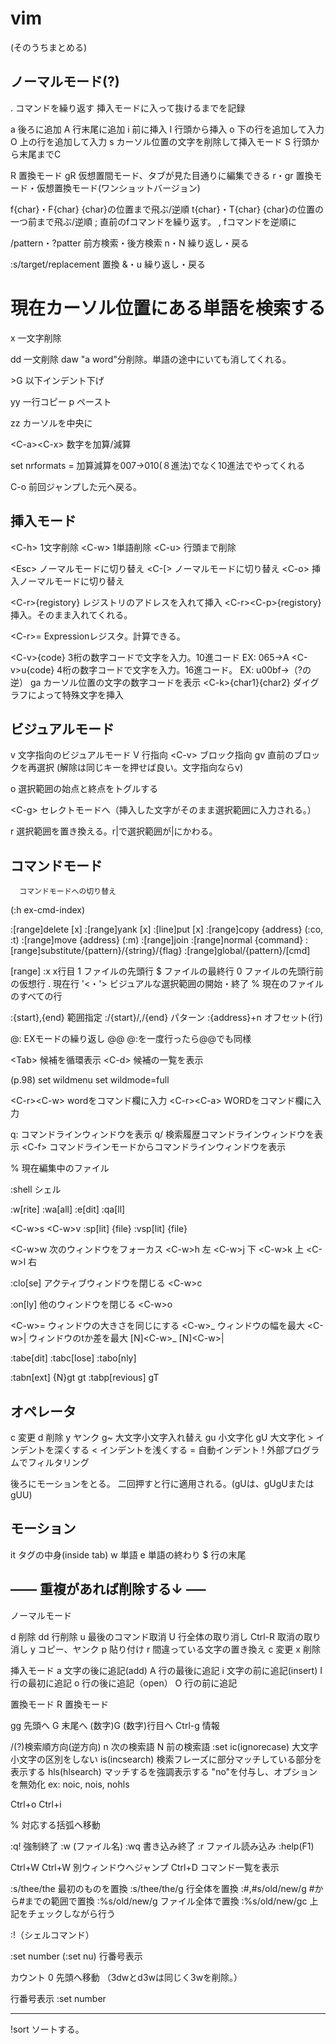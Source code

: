 * vim
(そのうちまとめる)

** ノーマルモード(?)

.	コマンドを繰り返す
	挿入モードに入って抜けるまでを記録

a	後ろに追加
A	行末尾に追加
i	前に挿入
I	行頭から挿入
o	下の行を追加して入力
O	上の行を追加して入力
s	カーソル位置の文字を削除して挿入モード
S	行頭から末尾までC

R	置換モード
gR	仮想置間モード、タブが見た目通りに編集できる
r・gr
   置換モード・仮想置換モード(ワンショットバージョン)

f{char}・F{char}
	{char}の位置まで飛ぶ/逆順
t{char}・T{char}
	{char}の位置の一つ前まで飛ぶ/逆順
;	直前のfコマンドを繰り返す。
,	fコマンドを逆順に


/pattern・?patter
	前方検索・後方検索
n・N
	繰り返し・戻る

:s/target/replacement
	置換
&・u
	繰り返し・戻る
*	現在カーソル位置にある単語を検索する

x	一文字削除

dd	一文削除
daw	"a word"分削除。単語の途中にいても消してくれる。

>G	以下インデント下げ

yy	一行コピー
p	ペースト

zz	カーソルを中央に

<C-a><C-x>
	数字を加算/減算

	set nrformats =
	加算減算を007→010(８進法)でなく10進法でやってくれる

C-o
    前回ジャンプした元へ戻る。


** 挿入モード

	<C-h>	1文字削除
	<C-w>	1単語削除
	<C-u>	行頭まで削除

	<Esc>	ノーマルモードに切り替え
	<C-[>	ノーマルモードに切り替え
	<C-o>	挿入ノーマルモードに切り替え

	<C-r>{registory}
		レジストリのアドレスを入れて挿入
	<C-r><C-p>{registory}
		挿入。そのまま入れてくれる。

	<C-r>=
		Expressionレジスタ。計算できる。

	<C-v>{code}
		3桁の数字コードで文字を入力。10進コード
		EX: 065→A
	<C-v>u{code}
		4桁の数字コードで文字を入力。16進コード。
		EX: u00bf→（?の逆）
	ga	カーソル位置の文字の数字コードを表示
	<C-k>{char1}{char2}
		ダイグラフによって特殊文字を挿入

** ビジュアルモード

	v	文字指向のビジュアルモード
	V	行指向
	<C-v>
		ブロック指向
	gv	直前のブロックを再選択
	(解除は同じキーを押せば良い。文字指向ならv)

	o	選択範囲の始点と終点をトグルする

	<C-g>
		セレクトモードへ（挿入した文字がそのまま選択範囲に入力される。）

	r	選択範囲を置き換える。r|で選択範囲が|にかわる。

** コマンドモード
	:	コマンドモードへの切り替え
	(:h ex-cmd-index)

	:[range]delete [x]
	:[range]yank [x]
	:[line]put [x]
	:[range]copy {address}
		(:co, :t)
	:[range]move {address}
		(:m)
	:[range]join
	:[range]normal {command}
	:[range]substitute/{pattern}/{string}/{flag}
	:[range]global/{pattern}/[cmd]

	[range]
		:x				x行目
						1	ファイルの先頭行
						$	ファイルの最終行
						0	ファイルの先頭行前の仮想行
						.	現在行
						'<・'>
							ビジュアルな選択範囲の開始・終了
						% 	現在のファイルのすべての行
						
		:{start},{end}	範囲指定
		:/{start}/,/{end}
						パターン
		:{address}+n	オフセット(行)

		@:				EXモードの繰り返し	
		@@				@:を一度行ったら@@でも同様

		<Tab>			候補を循環表示
		<C-d>			候補の一覧を表示

		(p.98)
		set wildmenu
		set wildmode=full

		<C-r><C-w>		wordをコマンド欄に入力
		<C-r><C-a>		WORDをコマンド欄に入力

		q:				コマンドラインウィンドウを表示
		q/				検索履歴コマンドラインウィンドウを表示
		<C-f>			コマンドラインモードからコマンドラインウィンドウを表示

		%				現在編集中のファイル

		:shell			シェル
				
		:w[rite]
		:wa[all]
		:e[dit]
		:qa[ll]

		<C-w>s
		<C-w>v
		:sp[lit] {file}
		:vsp[lit] {file}

		<C-w>w	  次のウィンドウをフォーカス
		<C-w>h	  左
		<C-w>j	  下
		<C-w>k	  上
		<C-w>l	  右

		:clo[se]  アクティブウィンドウを閉じる
		<C-w>c

		:on[ly]	他のウィンドウを閉じる
		<C-w>o

		<C-w>=	ウィンドウの大きさを同じにする
		<C-w>_	ウィンドウの幅を最大
		<C-w>|	ウィンドウのtか差を最大
		[N]<C-w>_
		[N]<C-w>|

		:tabe[dit]
		:tabc[lose]
		:tabo[nly]

		:tabn[ext]
		{N}gt
		gt
		:tabp[revious]
		gT


** オペレータ
	c	変更
	d	削除
	y	ヤンク
	g~	大文字小文字入れ替え
	gu	小文字化
	gU	大文字化
	>	インデントを深くする
	<	インデントを浅くする
	=	自動インデント
	!	外部プログラムでフィルタリング

	後ろにモーションをとる。
	二回押すと行に適用される。(gUは、gUgUまたはgUU)

** モーション

    it	タグの中身(inside tab)
    w	単語
    e	単語の終わり
    $	行の末尾


** ------ 重複があれば削除する↓ -----

ノーマルモード

	d	削除
	dd	行削除
	u	最後のコマンド取消
	U	行全体の取り消し
	Ctrl-R	取消の取り消し
	y	コピー、ヤンク
	p	貼り付け
	r	間違っている文字の置き換え
	c	変更
	x	削除


挿入モード
	a	文字の後に追記(add)
	A	行の最後に追記
	i	文字の前に追記(insert)
	I	行の最初に追記
	o	行の後に追記（open）
	O	行の前に追記

置換モード
	R	置換モード

	gg	先頭へ
	G	末尾へ
	(数字)G	(数字)行目へ
	Ctrl-g	情報

	/(?)検索順方向(逆方向)
	n	次の検索語
	N	前の検索語
	:set ic(ignorecase)	大文字小文字の区別をしない
		 is(incsearch)	検索フレーズに部分マッチしている部分を表示する
		 hls(hlsearch)	マッチするを強調表示する
		 	"no"を付与し、オプションを無効化
			ex: noic, nois, nohls

	Ctrl+o
	Ctrl+i

	%	対応する括弧へ移動

	:q!	強制終了
	:w (ファイル名)
	:wq	書き込み終了
	:r	ファイル読み込み
	:help(F1)

	Ctrl+W Ctrl+W	別ウィンドウへジャンプ
	Ctrl+D	コマンド一覧を表示

	:s/thee/the			最初のものを置換
	:s/thee/the/g		行全体を置換
	:#,#s/old/new/g		#から#までの範囲で置換
	:%s/old/new/g		ファイル全体で置換
	:%s/old/new/gc		上記をチェックしながら行う

	:!（シェルコマンド）

	:set number (:set nu)	行番号表示


	カウント
		0	先頭へ移動
		（3dwとd3wは同じく3wを削除。）



行番号表示
	:set number



---------------------------------------------------------------


!sort
    ソートする。

    

    
